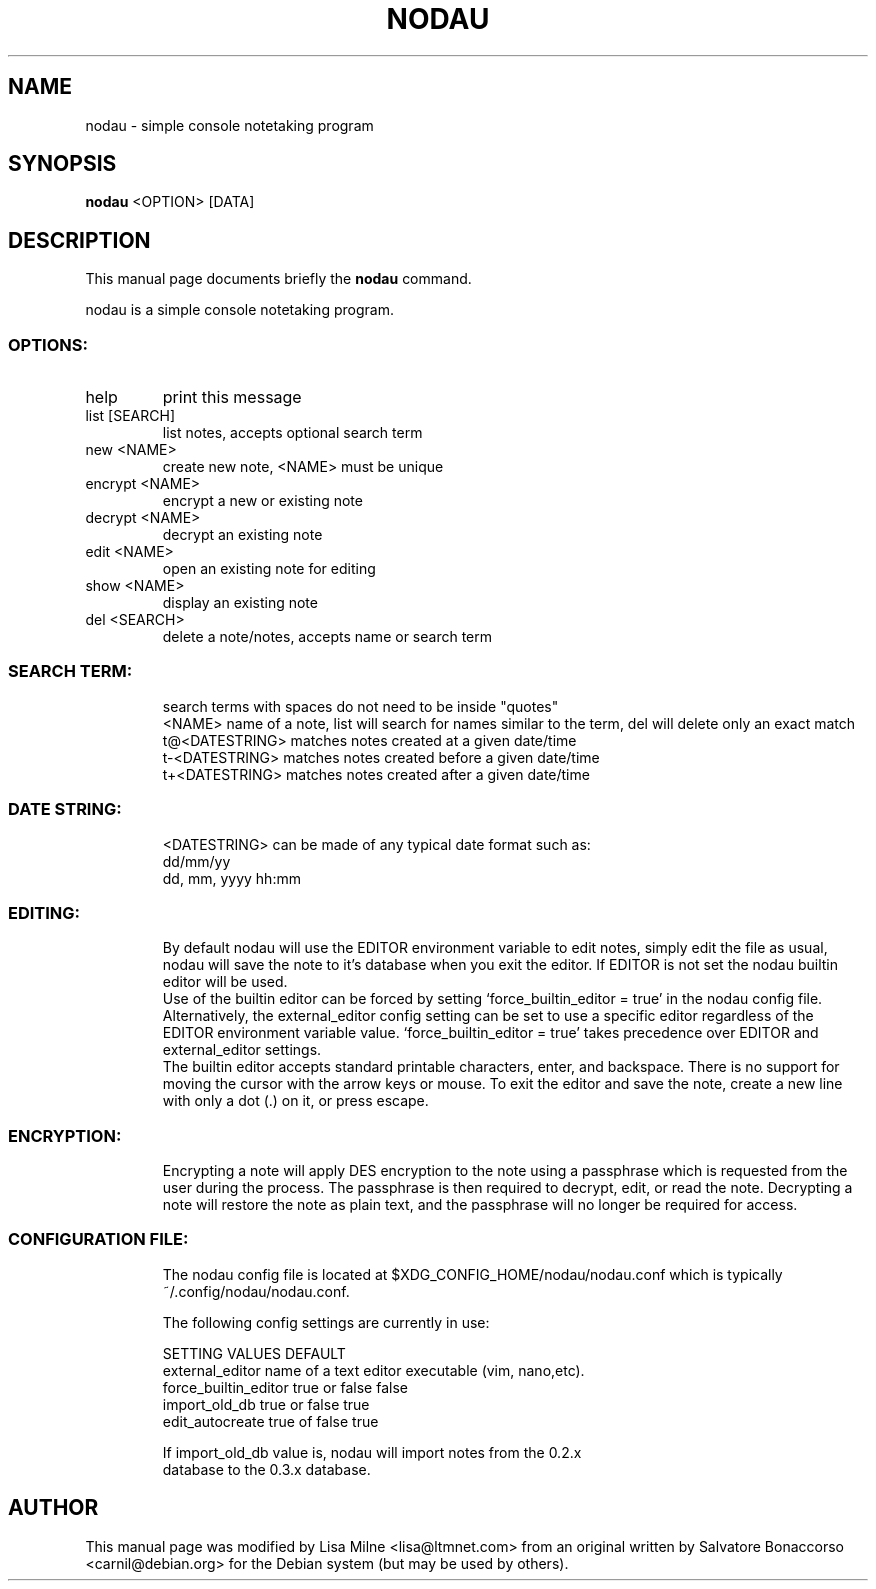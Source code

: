 .TH NODAU "1" "April 2012"
.SH NAME
nodau \- simple console notetaking program
.SH SYNOPSIS
.B nodau
<OPTION> [DATA]
.SH DESCRIPTION
This manual page documents briefly the
.B nodau
command.
.PP
nodau is a simple console notetaking program.
.br
.SS "OPTIONS:"
.TP
help
print this message
.TP
list [SEARCH]
list notes, accepts optional search term
.TP
new <NAME>
create new note, <NAME> must be unique
.TP
encrypt <NAME>
encrypt a new or existing note
.TP
decrypt <NAME>
decrypt an existing note
.TP
edit <NAME>
open an existing note for editing
.TP
show <NAME>
display an existing note
.TP
del <SEARCH>
delete a note/notes, accepts name or search term
.SS "SEARCH TERM:"
.IP
search terms with spaces do not need to be inside "quotes"
.br
<NAME>          name of a note, list will search for names
similar to the term, del will delete only an exact match
.br
t@<DATESTRING>  matches notes created at a given date/time
.br
t\-<DATESTRING>  matches notes created before a given date/time
.br
t+<DATESTRING>  matches notes created after a given date/time
.SS "DATE STRING:"
.IP
<DATESTRING> can be made of any typical date format such as:
.br
dd/mm/yy
.br
dd, mm, yyyy hh:mm
.SS "EDITING:"
.IP
By default nodau will use the EDITOR environment variable to
edit notes, simply edit the file as usual, nodau will save the
note to it's database when you exit the editor. If EDITOR is not
set the nodau builtin editor will be used.
.br
Use of the builtin editor can be forced by setting
`force_builtin_editor = true' in the nodau config file.
Alternatively, the external_editor config setting can be set to
use a specific editor regardless of the EDITOR environment
variable value. `force_builtin_editor = true' takes precedence
over EDITOR and external_editor settings.
.br
The builtin editor accepts standard printable characters, enter,
and backspace. There is no support for moving the cursor with
the arrow keys or mouse. To exit the editor and save the note,
create a new line with only a dot (.) on it, or press escape.
.SS "ENCRYPTION:"
.IP
Encrypting a note will apply DES encryption to the note using a
passphrase which is requested from the user during the process.
The passphrase is then required to decrypt, edit, or read the
note. Decrypting a note will restore the note as plain text, and
the passphrase will no longer be required for access.
.SS "CONFIGURATION FILE:"
.IP
The nodau config file is located at
$XDG_CONFIG_HOME/nodau/nodau.conf
which is typically ~/.config/nodau/nodau.conf.

The following config settings are currently in use:

SETTING                    VALUES                DEFAULT
.br
external_editor            name of a text editor executable (vim,
nano,etc).
.br
force_builtin_editor       true or false         false
.br
import_old_db              true or false         true
.br
edit_autocreate            true of false         true

If import_old_db value is, nodau will import notes from the 0.2.x
 database to the 0.3.x database.
.PP
.SH AUTHOR
This manual page was modified by Lisa Milne <lisa@ltmnet.com> from
an original written by Salvatore Bonaccorso <carnil@debian.org>
for the Debian system (but may be used by others).

